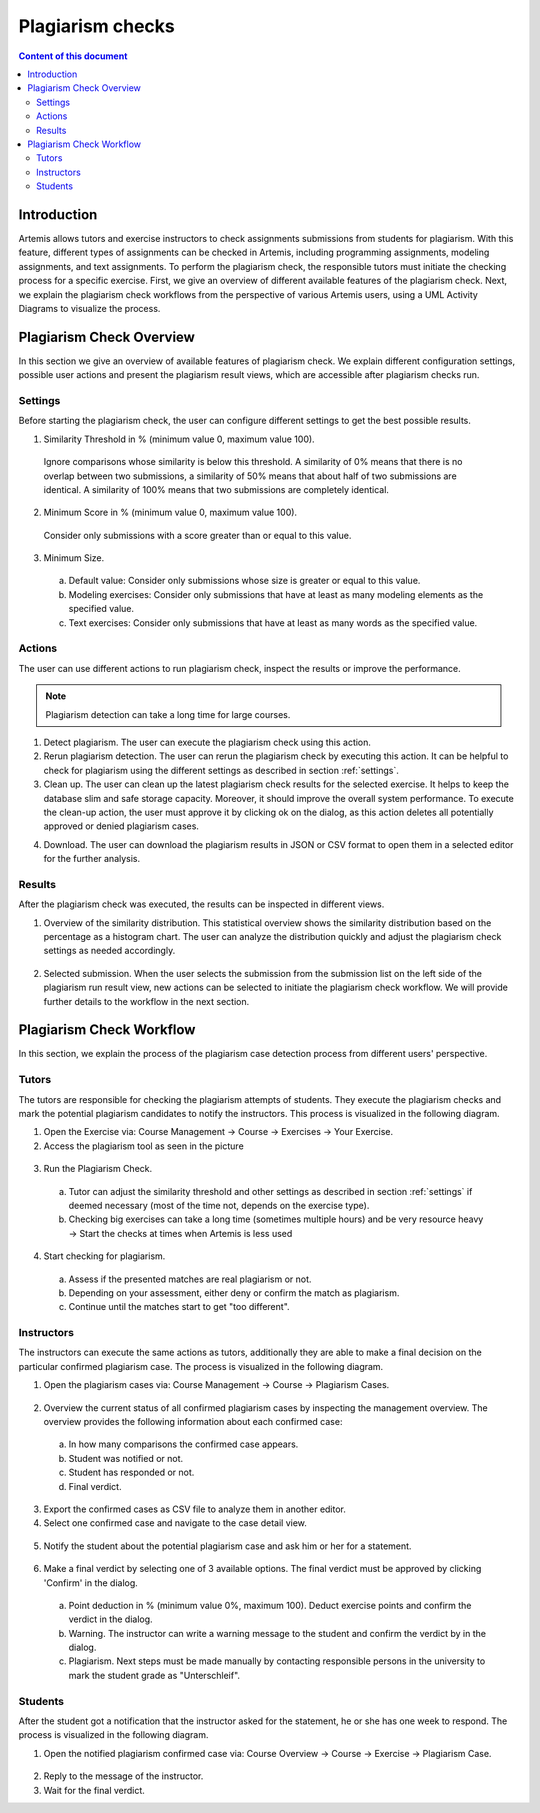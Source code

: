.. _plagiarism-check:

Plagiarism checks
=================

.. contents:: Content of this document
    :local:
    :depth: 2

Introduction
--------------------------

Artemis allows tutors and exercise instructors to check assignments submissions from students for plagiarism.
With this feature, different types of assignments can be checked in Artemis, including programming assignments, modeling assignments, and text assignments.
To perform the plagiarism check, the responsible tutors must initiate the checking process for a specific exercise.
First, we give an overview of different available features of the plagiarism check.
Next, we explain the plagiarism check workflows from the perspective of various Artemis users, using a UML Activity Diagrams to visualize the process.

Plagiarism Check Overview
--------------------------
In this section we give an overview of available features of plagiarism check. We explain different configuration settings, possible user actions and present the plagiarism result views, which are accessible after plagiarism checks run.

.. _settings:

Settings
^^^^^^^^
Before starting the plagiarism check, the user can configure different settings to get the best possible results.

|run-settings|

1. Similarity Threshold in % (minimum value 0, maximum value 100).

  Ignore comparisons whose similarity is below this threshold.
  A similarity of 0% means that there is no overlap between two submissions, a similarity of 50% means that about
  half of two submissions are identical.
  A similarity of 100% means that two submissions are completely identical.

2. Minimum Score in % (minimum value 0, maximum value 100).

  Consider only submissions with a score greater than or equal to this value.

3. Minimum Size.

  a. Default value: Consider only submissions whose size is greater or equal to this value.
  b. Modeling exercises: Consider only submissions that have at least as many modeling elements as the specified value.
  c. Text exercises: Consider only submissions that have at least as many words as the specified value.

Actions
^^^^^^^
The user can use different actions to run plagiarism check, inspect the results or improve the performance.

|plagiarism-actions1|

.. note::
        Plagiarism detection can take a long time for large courses.
1. Detect plagiarism. The user can execute the plagiarism check using this action.

2. Rerun plagiarism detection. The user can rerun the plagiarism check by executing this action. It can be helpful to check for plagiarism using the different settings as described in section :ref:`settings`.

3. Clean up. The user can clean up the latest plagiarism check results for the selected exercise. It helps to keep the database slim and safe storage capacity. Moreover, it should improve the overall system performance. To execute the clean-up action, the user must approve it by clicking ok on the dialog, as this action deletes all potentially approved or denied plagiarism cases.

|clean-up-dialog|

4. Download. The user can download the plagiarism results in JSON or CSV format to open them in a selected editor for the further analysis.

Results
^^^^^^^
After the plagiarism check was executed, the results can be inspected in different views.

1. Overview of the similarity distribution. This statistical overview shows the similarity distribution based on the percentage as a histogram chart. The user can analyze the distribution quickly and adjust the plagiarism check settings as needed accordingly.
 |run-results|
2. Selected submission. When the user selects the submission from the submission list on the left side of the plagiarism run result view, new actions can be selected to initiate the plagiarism check workflow. We will provide further details to the workflow in the next section.
 |run-results-selected-submissions|

Plagiarism Check Workflow
-------------------------

In this section, we explain the process of the plagiarism case detection process from different users' perspective.

Tutors
^^^^^^
The tutors are responsible for checking the plagiarism attempts of students. They execute the plagiarism checks and mark the potential plagiarism candidates to notify the instructors.
This process is visualized in the following diagram.

|tutor-workflow|

1. Open the Exercise via: Course Management → Course → Exercises → Your Exercise.
2. Access the plagiarism tool as seen in the picture
 |exercise-page|

3. Run the Plagiarism Check.
 a. Tutor can adjust the similarity threshold and other settings as described in section :ref:`settings` if deemed necessary (most of the time not, depends on the exercise type).
 b. Checking big exercises can take a long time (sometimes multiple hours) and be very resource heavy → Start the checks at times when Artemis is less used
4. Start checking for plagiarism.
 a. Assess if the presented matches are real plagiarism or not.
 b. Depending on your assessment, either deny or confirm the match as plagiarism.
 c. Continue until the matches start to get "too different".


Instructors
^^^^^^^^^^^
The instructors can execute the same actions as tutors, additionally they are able to make a final decision on the particular confirmed plagiarism case.
The process is visualized in the following diagram.

|instructors-workflow|

1. Open the plagiarism cases via: Course Management → Course → Plagiarism Cases.
 |plagiarism-cases-navigation|

2. Overview the current status of all confirmed plagiarism cases by inspecting the management overview. The overview provides the following information about each confirmed case:
 |confirmed-plagiarism-cases-management|

 a. In how many comparisons the confirmed case appears.
 b. Student was notified or not.
 c. Student has responded or not.
 d. Final verdict.

3. Export the confirmed cases as CSV file to analyze them in another editor.
4. Select one confirmed case and navigate to the case detail view.
 |selected-confirmed-case|

5. Notify the student about the potential plagiarism case and ask him or her for a statement.
 |student-notification|

6. Make a final verdict by selecting one of 3 available options. The final verdict must be approved by clicking 'Confirm' in the dialog.
 |verdict-dialog|

 a. Point deduction in % (minimum value 0%, maximum 100). Deduct exercise points and confirm  the verdict in the dialog.
 b. Warning. The instructor can write a warning message to the student and confirm the verdict by in the dialog.
 c. Plagiarism. Next steps must be made manually by contacting responsible persons in the university to mark the student grade as "Unterschleif".

Students
^^^^^^^^
After the student got a notification that the instructor asked for the statement, he or she has one week to respond. 
The process is visualized in the following diagram.

|student-workflow|

1. Open the notified plagiarism confirmed case via: Course Overview → Course → Exercise → Plagiarism Case.
 |student-plagiarism-case-navigation|

2. Reply to the message of the instructor.
3. Wait for the final verdict.

.. |plagiarism-actions1| image:: plagiarism-check/actions/plagiarism-actions1.png
    :width: 1000
.. |clean-up-dialog| image:: plagiarism-check/actions/clean-up-dialog.png
    :width: 500
.. |plagiarism-cases-navigation| image:: plagiarism-check/instructor/plagiarism-cases-navigation.png
    :width: 1000
.. |confirmed-plagiarism-cases-management| image:: plagiarism-check/instructor/confirmed-plagiarism-cases-management.png
    :width: 1000
.. |selected-confirmed-case| image:: plagiarism-check/instructor/selected-confirmed-case.png
    :width: 1000
.. |verdict-dialog| image:: plagiarism-check/instructor/point-deduction-verdict.png
    :width: 500
.. |student-notification| image:: plagiarism-check/instructor/student-notification.png
    :width: 500
.. |instructors-workflow| image:: plagiarism-check/instructor/instructors-workflow.png
    :width: 700
.. |tutor-workflow| image:: plagiarism-check/tutor/tutor-workflow.png
    :width: 700
.. |run-settings| image:: plagiarism-check/tutor/running-check-settings.png
    :width: 1000
.. |exercise-page| image:: plagiarism-check/tutor/exercise_page.png
    :width: 1000
.. |student-plagiarism-case-navigation| image:: plagiarism-check/student/plagiarism-case-navigation.png
    :width: 1000
.. |student-workflow| image:: plagiarism-check/student/student-workflow.png
    :width: 700
.. |run-results| image:: plagiarism-check/results/run-results.png
    :width: 1000
.. |run-results-selected-submissions| image:: plagiarism-check/results/run-results-selected-submission.png
    :width: 1000
